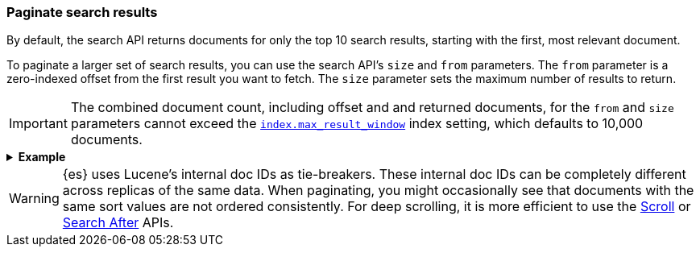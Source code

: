 [discrete]
[[paginate-search-results]]
=== Paginate search results

By default, the search API returns documents for only the top 10 search
results, starting with the first, most relevant document.

To paginate a larger set of search results, you can use the search API's `size`
and `from` parameters. The `from` parameter is a zero-indexed offset from
the first result you want to fetch. The `size` parameter sets the maximum
number of results to return.

[IMPORTANT]
====
The combined document count, including offset and and returned documents, for
the `from` and `size` parameters cannot exceed the
<<index-max-result-window,`index.max_result_window`>> index setting, which
defaults to 10,000 documents.
====

.*Example*
[%collapsible]
====
The following search API request sets the `from` offset to `5`, meaning the
request offset the first five results. Documents for those results won't be
included in the response.

The `size` parameter is `20`, meaning that the request can return up to 20
results, starting at the `offset`.

[source,console]
----
GET /_search
{
  "from": 5,
  "size": 20,
  "query": {
    "term": { "user": "kimchy" }
  }
}
----
====

WARNING: {es} uses Lucene's internal doc IDs as tie-breakers. These internal
doc IDs can be completely different across replicas of the same
data. When paginating, you might occasionally see that documents with the same
sort values are not ordered consistently. For deep scrolling, it is more
efficient to use the <<request-body-search-scroll,Scroll>> or 
<<request-body-search-search-after,Search After>> APIs.
